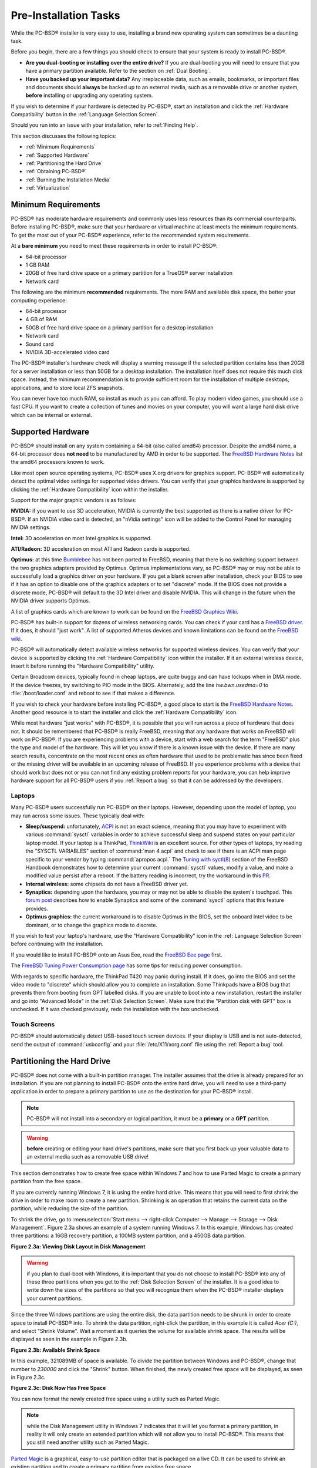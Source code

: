 Pre-Installation Tasks
**********************

While the PC-BSD® installer is very easy to use, installing a brand new operating system can sometimes be a daunting task.

Before you begin, there are a few things you should check to ensure that your system is ready to install PC-BSD®. 

* **Are you dual-booting or installing over the entire drive?** If you are dual-booting you will need to ensure that you have a primary partition available.
  Refer to the section on :ref:`Dual Booting`.

* **Have you backed up your important data?** Any irreplaceable data, such as emails, bookmarks, or important files and documents should **always** be backed
  up to an external media, such as a removable drive or another system, **before** installing or upgrading any operating system.

If you wish to determine if your hardware is detected by PC-BSD®, start an installation and click the :ref:`Hardware Compatibility` button in the
:ref:`Language Selection Screen`.

Should you run into an issue with your installation, refer to :ref:`Finding Help`. 

This section discusses the following topics: 

* :ref:`Minimum Requirements`

* :ref:`Supported Hardware`

* :ref:`Partitioning the Hard Drive`

* :ref:`Obtaining PC-BSD®`

* :ref:`Burning the Installation Media`

* :ref:`Virtualization`

.. index:: hardware
.. _Minimum Requirements:

Minimum Requirements
====================

PC-BSD® has moderate hardware requirements and commonly uses less resources than its commercial counterparts. Before installing PC-BSD®, make sure that your
hardware or virtual machine at least meets the minimum requirements. To get the most out of your PC-BSD® experience, refer to the recommended system
requirements.

At a **bare minimum** you need to meet these requirements in order to install PC-BSD®: 

* 64-bit processor

* 1 GB RAM 

* 20GB of free hard drive space on a primary partition for a TrueOS® server installation 

* Network card 

The following are the minimum **recommended** requirements. The more RAM and available disk space, the better your computing experience: 

* 64-bit processor 

* 4 GB of RAM 

* 50GB of free hard drive space on a primary partition for a desktop installation 

* Network card 

* Sound card 

* NVIDIA 3D-accelerated video card 

The PC-BSD® installer's hardware check will display a warning message if the selected partition contains less than 20GB for a server installation or less
than 50GB for a desktop installation. The installation itself does not require this much disk space. Instead, the minimum recommendation is to provide
sufficient room for the installation of multiple desktops, applications, and to store local ZFS snapshots.

You can never have too much RAM, so install as much as you can afford. To play modern video games, you should use a fast CPU. If you want to create a
collection of tunes and movies on your computer, you will want a large hard disk drive which can be internal or external.

.. index:: hardware
.. _Supported Hardware:

Supported Hardware 
==================

PC-BSD® should install on any system containing a 64-bit (also called amd64) processor. Despite the amd64 name, a 64-bit processor does **not need** to be
manufactured by AMD in order to be supported. The `FreeBSD Hardware Notes <http://www.freebsd.org/releases/10.1R/hardware.html#proc>`_ list the amd64
processors known to work.

Like most open source operating systems, PC-BSD® uses X.org drivers for graphics support. PC-BSD® will automatically detect the optimal video settings for
supported video drivers. You can verify that your graphics hardware is supported by clicking the :ref:`Hardware Compatibility` icon within the installer.

Support for the major graphic vendors is as follows: 

**NVIDIA:** if you want to use 3D acceleration, NVIDIA is currently the best supported as there is a native driver for PC-BSD®. If an NVIDIA video card is
detected, an "nVidia settings" icon will be added to the Control Panel for managing NVIDIA settings.

**Intel:** 3D acceleration on most Intel graphics is supported.

**ATI/Radeon:** 3D acceleration on most ATI and Radeon cards is supported.

**Optimus:** at this time `Bumblebee <https://github.com/Bumblebee-Project/Bumblebee/wiki/FAQ>`_ has not been ported to FreeBSD, meaning that there is no
switching support between the two graphics adapters provided by Optimus. Optimus implementations vary, so PC-BSD® may or may not be able to successfully load
a graphics driver on your hardware. If you get a blank screen after installation, check your BIOS to see if it has an option to disable one of the graphics
adapters or to set "discrete" mode. If the BIOS does not provide a discrete mode, PC-BSD® will default to the 3D Intel driver and disable NVIDIA. This will
change in the future when the NVIDIA driver supports Optimus.

A list of graphics cards which are known to work can be found on the `FreeBSD Graphics Wiki <https://wiki.freebsd.org/Graphics>`_.

PC-BSD® has built-in support for dozens of wireless networking cards. You can check if your card has a
`FreeBSD driver <http://www.freebsd.org/releases/10.1R/hardware.html#WLAN>`_. If it does, it should "just work". A list of
supported Atheros devices and known limitations can be found on the `FreeBSD wiki <https://wiki.freebsd.org/dev/ath_hal%284%29/HardwareSupport>`_.

PC-BSD® will automatically detect available wireless networks for supported wireless devices. You can verify that your device is supported by clicking the
:ref:`Hardware Compatibility` icon within the installer. If it an external wireless device, insert it before running the "Hardware Compatibility" utility.

Certain Broadcom devices, typically found in cheap laptops, are quite buggy and can have lockups when in DMA mode. If the device freezes, try switching to PIO
mode in the BIOS. Alternately, add the line *hw.bwn.usedma=0* to :file:`/boot/loader.conf` and reboot to see if that makes a difference. 

If you wish to check your hardware before installing PC-BSD®, a good place to start is the
`FreeBSD Hardware Notes <http://www.freebsd.org/releases/10.1R/hardware.html>`_. Another good resource is to start the installer and click the
:ref:`Hardware Compatibility` icon.

While most hardware "just works" with PC-BSD®, it is possible that you will run across a piece of hardware that does not. It should be remembered that
PC-BSD® is really FreeBSD, meaning that any hardware that works on FreeBSD will work on PC-BSD®. If you are experiencing problems with a device, start with
a web search for the term "FreeBSD" plus the type and model of the hardware. This will let you know if there is a known issue with the device. If there are
many search results, concentrate on the most recent ones as often hardware that used to be problematic has since been fixed or the missing driver will be
available in an upcoming release of FreeBSD. If you experience problems with a device that should work but does not or you can not find any existing problem
reports for your hardware, you can help improve hardware support for all PC-BSD® users if you :ref:`Report a bug` so that it can be addressed by the
developers.

.. index:: laptops
.. _Laptops:

Laptops
-------

Many PC-BSD® users successfully run PC-BSD® on their laptops. However, depending upon the model of laptop, you may run across some issues. These typically
deal with: 

* **Sleep/suspend:** unfortunately, `ACPI <http://en.wikipedia.org/wiki/Advanced_Configuration_and_Power_Interface>`_ is not an exact science, meaning that
  you may have to experiment with various :command:`sysctl` variables in order to achieve successful sleep and suspend states on your particular laptop model.
  If your laptop is a ThinkPad, `ThinkWiki <http://thinkwiki.org/>`_ is an excellent source. For other types of laptops, try reading the "SYSCTL VARIABLES"
  section of :command:`man 4 acpi` and check to see if there is an ACPI man page specific to your vendor by typing :command:`apropos acpi.` The
  `Tuning with syctl(8) <http://www.freebsd.org/doc/en/books/handbook/configtuning-sysctl.html>`_ section of the FreeBSD Handbook demonstrates how to
  determine your current :command:`sysctl` values, modify a value, and make a modified value persist after a reboot. If the battery reading is incorrect, try
  the workaround in this `PR <http://www.freebsd.org/cgi/query-pr.cgi?pr=kern/160838>`_.

* **Internal wireless:** some chipsets do not have a FreeBSD driver yet.

* **Synaptics:** depending upon the hardware, you may or may not be able to disable the system's touchpad. This
  `forum post <http://forums.freebsd.org/viewtopic.php?s=63c71cacb981215c14b64b74481d17cd&p=100670&postcount=17>`_ describes how to enable Synaptics and some
  of the :command:`sysctl` options that this feature provides.

* **Optimus graphics:** the current workaround is to disable Optimus in the BIOS, set the onboard Intel video to be dominant, or to change the graphics mode
  to discrete.

If you wish to test your laptop's hardware, use the "Hardware Compatibility" icon in the :ref:`Language Selection Screen` before continuing with the
installation.

If you would like to install PC-BSD® onto an Asus Eee, read the `FreeBSD Eee page <http://wiki.freebsd.org/AsusEee>`_ first.

The `FreeBSD Tuning Power Consumption page <http://wiki.freebsd.org/TuningPowerConsumption>`_ has some tips for reducing power consumption.

.. index:: thinkpad

With regards to specific hardware, the ThinkPad T420 may panic during install. If it does, go into the BIOS and set the video mode to "discrete" which should allow you to complete an
installation. Some Thinkpads have a BIOS bug that prevents them from booting from GPT labelled disks. If you are unable to boot into a new installation, restart the
installer and go into "Advanced Mode" in the :ref:`Disk Selection Screen`. Make sure that the "Partition disk with GPT" box is unchecked. If it was checked
previously, redo the installation with the box unchecked.

.. index:: hardware
.. _Touch Screens:

Touch Screens 
--------------

PC-BSD® should automatically detect USB-based touch screen devices. If your display is USB and is not auto-detected, send the output of :command:`usbconfig`
and your :file:`/etc/X11/xorg.conf` file using the :ref:`Report a bug` tool.

.. index:: partition
.. _Partitioning the Hard Drive:

Partitioning the Hard Drive
===========================

PC-BSD® does not come with a built-in partition manager. The installer assumes that the drive is already prepared for an installation. If you are not
planning to install PC-BSD® onto the entire hard drive, you will need to use a third-party application in order to prepare a primary partition to use as the
destination for your PC-BSD® install.

.. note:: PC-BSD® will not install into a secondary or logical partition, it must be a **primary** or a **GPT** partition.

.. warning:: **before** creating or editing your hard drive's partitions, make sure that you first back up your valuable data to an external media such as a
   removable USB drive!

This section demonstrates how to create free space within Windows 7 and how to use Parted Magic to create a primary partition from the free space.

If you are currently running Windows 7, it is using the entire hard drive. This means that you will need to first shrink the drive in order to make room to
create a new partition. Shrinking is an operation that retains the current data on the partition, while reducing the size of the partition.

To shrink the drive, go to :menuselection:`Start menu --> right-click Computer --> Manage --> Storage --> Disk Management`. Figure 2.3a shows an example of a
system running Windows 7. In this example, Windows has created three partitions: a 16GB recovery partition, a 100MB system partition, and a 450GB data
partition.

**Figure 2.3a: Viewing Disk Layout in Disk Management** 

.. image:: images/partition1.jpg

.. warning:: if you plan to dual-boot with Windows, it is important that you do not choose to install PC-BSD® into any of these three partitions when you get
   to the :ref:`Disk Selection Screen` of the installer. It is a good idea to write down the sizes of the partitions so that you will recognize them when the
   PC-BSD® installer displays your current partitions.

Since the three Windows partitions are using the entire disk, the data partition needs to be shrunk in order to create space to install PC-BSD® into. To
shrink the data partition, right-click the partition, in this example it is called *Acer (C:)*, and select "Shrink Volume". Wait a moment as it queries the
volume for available shrink space. The results will be displayed as seen in the example in Figure 2.3b. 

**Figure 2.3b: Available Shrink Space** 

.. image:: images/shrink1.jpg

In this example, 321089MB of space is available. To divide the partition between Windows and PC-BSD®, change that number to *230000* and click the "Shrink"
button. When finished, the newly created free space will be displayed, as seen in Figure 2.3c.

**Figure 2.3c: Disk Now Has Free Space** 

.. image:: images/shrink2.jpg

You can now format the newly created free space using a utility such as Parted Magic.

.. note:: while the Disk Management utility in Windows 7 indicates that it will let you format a primary partition, in reality it will only create an extended
   partition which will not allow you to install PC-BSD®. This means that you still need another utility such as Parted Magic.

`Parted Magic <http://sourceforge.net/projects/partedmagic>`_ is a graphical, easy-to-use partition editor that is packaged on a live CD. It can be used to
shrink an existing partition and to create a primary partition from existing free space.

To use Parted Magic, download the latest :file:`.iso.zip` file, unzip it, and burn it to CD. Boot the system with the CD and let it boot into "Default
settings (Runs from RAM)". Wait for it to boot into the graphical screen, then select the "Partition Editor" desktop icon.

Figure 2.3d shows the same Windows 7 system in Partition Editor. The 225.05GB partition is the Windows data partition (which was displayed as drive C within
Windows 7) and the 224.61GB of unallocated space was created using the Windows Disk Management utility. The "Create new Partition" screen was opened by
right-clicking on the unallocated space and selecting "New" from the menu.

**Figure 2.3d: Formatting the Unallocated Space into a Primary Partition** 

.. image:: images/parted1.png

When creating your partition from unallocated space, make sure that "Primary Partition" is selected. The filesystem type does not matter as the PC-BSD®
installer will reformat it. It is a good idea to write down the size and filesystem type so that you will recognize the partition that you will be installing
PC-BSD® into. Once you have made your selections, click the "Add" button.

Note that the partition will not actually be created until you click the "Apply" button to apply your changes. A popup menu will prompt you to make sure that
you have selected the correct partition as formatting a partition destroys all data on that portion of the disk. Once the operation is complete, you can
reboot and start the PC-BSD® installation.

.. _Obtaining PC-BSD®:

Obtaining PC-BSD®
==================

PC-BSD® version numbers are similar to those used by FreeBSD. In addition, PC-BSD® provides two branches. The branch that you choose to install or upgrade
determines whether or not you will receive updates as new features and drivers are added to the operating system. Image names will include the version number,
where 10.1.1 is the most recent version, and either the word :file:`RELEASE` or :file:`STABLE`, where: 

* **RELEASE:** indicates that new drivers and features will not be added to the operating system until the next RELEASE version becomes available and the user
  upgrades to that new version. If reliability is more important to you than new features or drivers, use the RELEASE version.

* **STABLE:** around the 1st of each month, :ref:`Update Manager` will provide a patch which will update the operating system to include all of the new
  features and drivers. If you wish to have or test the latest features and drivers as they become available and can tolerate possible breakage caused by new
  features being available before the next RELEASE, use the STABLE version.

The installation file for the current RELEASE can be downloaded from the `PC-BSD® website <http://www.pcbsd.org//download.html>`_. Earlier versions and
STABLE versions can be downloaded from the `PC-BSD® CDN <http://iso.cdn.pcbsd.org/>`_. 

Several types of files are available for download. Before downloading a file, review the following descriptions to see which one best suits your needs: 

* files beginning with :file:`PCBSD` and ending in :file:`DVD-USB.iso` contain all of the information needed to install a graphical desktop or command-line
  server as well as several applications during installation. This type of file can either be burned to a DVD media or a USB thumb drive. There will also be
  associated files with the same name but ending in a :file:`.md5` or :file:`.sha256` extension. Depending upon your current operating system and its tools,
  you can use the value in either one of those files to determine the integrity of the download, as described in the next section. If a torrent is available,
  there will also be a file with the same name and a :file:`.torrent` extension.

* files beginning with :file:`TrueOS` contain a command-line installer and are used to install a command-line version of a server. This type of file can
  either be burned to a CD media or a USB thumb drive. There will also be associated files with the same name but ending in a :file:`.md5` or
  :file:`.sha256` extension. Depending upon your current operating system and its tools, you can use the value in either one of those files to determine the
  integrity of the download, as described in the next section. If a torrent is available, there will also be a file with the same name and a
  :file:`.torrent` extension.

If you plan to install a graphical desktop, download the file with :file:`PCBSD` in its name and either burn it to a DVD media or write it to a removable USB
device.

If you prefer to install a command-line only server, you can either download the same ISO or download the ISO with :file:`TRUEOS` in the name. The
:file:`TRUEOS` download is smaller and can be burned to a CD or written to a removable USB device.

Pre-installed virtual images are also available, making it easy to use or try out PC-BSD® in a virtual environment. In 10.1.1, four types of images are
available: 

* Files ending in :file:`.ova` can be used in VirtualBox, as described in :ref:`Using the Downloadable .ova File`.

* Files ending in :file:`.vdi.xz` can be used in Virtualbox, as described in :ref:`Using the Downloadable VirtualBox or VMWare Disk`.

* Files ending in :file:`.vmdk.xz` can be used in VMware, as described in :ref:`Using the Downloadable VirtualBox or VMWare Disk`.

* Files ending in :file:`.raw.xz` can be used in Qemu and can also be converted to other virtual image formats.

When selecting a virtual image file, choose a format that matches your virtualization technology, and an edition that matches what you would like to use.
The following editions are available: 

* :file:`consumer-desktop`: provides an installed version of PC-BSD® with the KDE and Fluxbox desktop environments.

* :file:`freenas-builder`: can be used by developers and testers to build an alpha version of FreeNAS 10. 

* :file:`trueos-server`: provides a pre-installed TrueOS® server that is command-line only.

After downloading the desired file, confirm the integrity of the download using the instructions in the next section.

If you downloaded an installation file, instead of a virtual image, refer to :ref:`Burning the Installation Media` for instructions on how to burn the file to
bootable media.

If you have a slow download connection or wish to support the PC-BSD® project financially, you can purchase PC-BSD® DVDs from the
`FreeBSD Mall <http://www.freebsdmall.com/cgi-bin/fm/scan/su=yes/fi=prod_bsd/sf=sku/sf=title/sf=category/se=pcbsd>`_.

Members of the PC-BSD® project attend many IT conferences across the globe and give out PC-BSD® DVDs at conference booths. Visiting a PC-BSD® booth is an
excellent way to meet other PC-BSD® users and to get your questions answered. Check the `PC-BSD® Blog <http://blog.pcbsd.org/>`_ to see if any events are
happening near you. If you are organizing a PC-BSD® booth, `contact us <http://www.pcbsd.org//support/>`_ to arrange for DVDs.

.. index:: checksum
.. _Data Integrity Check:

Data Integrity Check 
---------------------

After downloading the desired file, it is a good idea to check that the file is exactly the same as the one on the PC-BSD® server. While downloading, a
portion of the file may get damaged or lost, making the installation file unusable. Each PC-BSD® installation file has an associated MD5 and SHA256 checksum.
If a checksum of the file you downloaded matches, your download was successful. If a checksum does not match, try downloading the file again. In order to
verify a checksum, you will need to use a checksum verification utility.

.. note:: you only need to verify one of the checksums. The `PC-BSD® website <http://www.pcbsd.org//download.html>`_  only lists the SHA256 while the
   `PC-BSD® CDN <http://iso.cdn.pcbsd.org/>`_ lists both the :file:`.md5` and the :file:`.sha256` checksum files. This section demonstrates how to verify an
   MD5 checksum.

If you are currently using a Windows system, you can download and install the `FastSum <http://www.fastsum.com/>`_ utility in order to verify the MD5
checksum. Once installed, launch the program and click the "Files" button, shown in Figure 2.4a, to browse to the location of your downloaded file.

**Figure 2.4a: Verifying a Checksum Using FastSum**

.. image:: images/fastsum.png

Once the file is selected, click the green arrow to calculate the checksum. Once calculated, it will be listed in the "Checksum\State" column, though FastSum
will capitalize the letters.

On Linux and BSD systems you can use the built-in :command:`md5` or :command:`md5sum` command line tool to check the MD5 checksum. In this example, the file
is located in the :file:`Downloads` subdirectory directory. You should substitute the name and location of the file that you downloaded::

 md5 Downloads/PCBSD10.1.1-RELEASE-x64-DVD-USB.iso 

.. index:: burn
.. _Burning the Installation Media:

Burning the Installation Media
==============================

If you downloaded an :file:`.iso` file, it can be burned to either a DVD (or a CD, if it is the TrueOS ISO) or to a removable USB device. This section
demonstrates how to do so using several different applications and operating systems.

.. index:: Windows
.. _Burning to DVD on Windows:

Burning to DVD on Windows 
--------------------------

Several burning applications are available for Windows. This section will demonstrate how to use Windows 7's Disc Image Burner and InfraRecorder.

.. index:: Windows
.. _Windows 7 Disk Image Burner:

Windows 7 Disc Image Burner 
^^^^^^^^^^^^^^^^^^^^^^^^^^^^

Windows 7 has built-in support for writing ISO images to disc. Right-click on the :file:`.iso` file in Windows Explorer and select "Burn disk image". Select
the DVD device in the "Disk Burner" drop-down menu and then click "Burn" to write the disc. See the Microsoft article
`Burn a CD or DVD from an ISO file <http://windows.microsoft.com/en-US/windows7/Burn-a-CD-or-DVD-from-an-ISO-file>`_ for more detailed instructions.

.. index:: burn
.. _InfraRecorder:

InfraRecorder 
^^^^^^^^^^^^^^

`The InfraRecorder utility <http://infrarecorder.org/>`_ is an open source burning application for both CDs and DVDs. Once installed, open InfraRecorder and
click on the "Write Image" button shown in Figure 2.5a.

**Figure 2.5a: Initial InfraRecorder Screen** 

.. image:: images/infra1.png

InfraRecorder will display a screen where you can browse to the location of the :file:`.iso` file. Once selected, you will be presented with an options screen
shown in Figure 2.5b. You can accept the defaults and click "OK" to start the burn. When finished, the burner tray will open and a dialog box will appear
indicating that the burning process has finished.

**Figure 2.5b: Burn Options in InfraRecorder** 

.. image:: images/infra2.png

.. index:: burn
.. _Burning to DVD on a BSD or Linux System:

Burning to DVD on a BSD or Linux System
---------------------------------------

This section demonstrates how to burn the installation ISO on a Linux or BSD system using the following tools: K3B, Brasero, and :command:`growisofs`.

.. index:: burn
.. _K3B:

K3B
^^^

`The K3B burner <http://www.kde.org/applications/multimedia/k3b/>`_ is an easy-to-use graphical burning application for Linux and BSD systems. If KDE is
installed, it can be run from any desktop by typing :command:`k3b`.

To burn your ISO, launch K3B, browse to the location of the :file:`.iso` file in the screen shown in Figure 2.5c and click
:menuselection:`Tools --> Burn Image...` to see the screen in Figure 2.5d.

**Figure 2.5c: Selecting the Burn Image Tool Within K3B** 

.. image:: images/k3b1.png

**Figure 2.5d: K3B's Burn Image Screen** 

.. image:: images/k3b2.png

Click the "Start" button to burn the file. K3B will automatically eject the media once the burn is complete.

.. index:: burn
.. _Brasero:

Brasero 
^^^^^^^^

`The Brasero burner <http://projects.gnome.org/brasero/>`_ is an easy to use burning application included with the :ref:`GNOME` desktop. A PBI is also
available within :ref:`AppCafe®`. Once installed, Brasero can be launched by typing :command:`brasero` from within any window manager. Figure 2.5e shows the
initial Brasero screen.

Click Burn image to open the screen seen in Figure 2.5f. Use the “Click here to select a disk image” button to select your :file:`.iso` file.

**Figure 2.5e: Brasero's Initial Screen** 

.. image:: images/brasero1.png

The name and size of your :file:`.iso` file should appear and Brasero will indicate the size of the media. The lower portion of Figure 2.5f shows the menu
that appears if you click on the "Properties" button. You can change these options if you wish, but it is fine to keep the default settings. When you are
ready, click the "Burn" button and Brasero will burn your ISO.

**Figure 2.5f: Brasero Image Burning Setup**

.. image:: images/brasero2.png

.. index:: burn
.. _growisofs:

growisofs
^^^^^^^^^

If you are familiar with using the command line on a FreeBSD or PC-BSD® system, you can use the :command:`growisofs` command line utility to burn the DVD.
This utility is included with the dvd+rw-tools FreeBSD port which is installed by default on a PC-BSD® system. If that software is not yet installed on a
FreeBSD system, issue this command as the superuser::

 pkg install dvd+rw-tools

Depending upon the type of DVD burner hardware, you may have to configure the system to use it. If the device is ATAPI (i.e. not USB or SCSI), the ATAPI
driver must be loaded. The superuser can issue this command::

 kldload atapicam

If you just get your prompt back, the driver successfully loaded. If you get the message "kldload: can't load atapicam: File exists", this means that the
driver was already loaded. If the device is USB or SCSI, no additional drivers need to be loaded if you are running the generic FreeBSD kernel. After
inserting the DVD media into the device, you can start the burn using this command::

 growisofs -Z /dev/cd0=PCBSD10.1.1-RELEASE-x64-DVD-USB.iso

If your device is not the first CD device, change the number *0* accordingly. If your ISO has a different name, substitute the correct name in the command
shown above.

.. index:: Mac
.. _Burning to DVD on a Mac OS X System:

Burning to DVD on a Mac OS X System
-----------------------------------

To burn the ISO on a Mac OS X system, go to :menuselection:`Finder --> Applications --> Utilities --> Disk Utility`. With a blank media inserted into the
burner, highlight the device representing the DVD writer and click the "Burn" button. This will open up a browser where you can select the ISO to burn.

Once the ISO is highlighted, click the "Burn" button. A pop-up message will indicate that the device is ready to burn. Click burn once more and Disk Utility
will write the ISO to the DVD media.

.. index:: burn
.. _Writing to a USB Device:

Writing to a USB Device
-----------------------

To write to a USB device, you will need the following: 

* a utility that can write the image to a USB media; the utility that you use will depend upon your operating system 

* a USB thumb drive or hard drive large enough to hold the image 

Once the image is written, boot from the removable device and proceed with the PC-BSD® installation.

.. note:: if there is a card reader on the system or used via USB dongle, the device enumeration may be affected. For example, with the USB card reader dongle
   as the destination, the device name would be :file:`/dev/da1` instead of :file:`/dev/da0`.

.. index:: burn
.. _Writing to USB on a Linux or BSD System:

Writing to USB on a Linux or BSD System
^^^^^^^^^^^^^^^^^^^^^^^^^^^^^^^^^^^^^^^

Io write the :file:`.iso` file to a flash card or removable USB drive on a BSD or Linux system, use the :command:`dd` command line utility. On a FreeBSD
system, the superuser can use this command to write the file to the first plugged in USB device::

 dd if=PCBSD10.1.1-RELEASE-x64-DVD-USB.iso of=/dev/da0 bs=1M
 3658+1 records in
 3658+1 records out 
 3836317696 bytes transferred in 670.278574 secs (5723468 bytes/sec)

When using the :command:`dd` command: 

* **if=** refers to the input file to be written

* **of=** refers to the output file (the device name of the flash card or removable USB drive); increment the number in the name if it is not the first USB
  device 

* **bs=** refers to the block size 

.. note:: on Linux, if you type :command:`mount` with the USB stick inserted, you will see two or more device nodes corresponding to the USB stick. For
   example, :file:`/dev/sdc` and :file:`/dev/sdc1`, where :file:`/dev/sdc1` corresponds to the primary partition of the USB stick. Before using the
   :command:`dd` command, ensure that the usb stick is first unmounted. When using the :command:`dd` command, remember to use :file:`/dev/sdc` (device node
   without the number) as the option for the output file **of=**. Once the :command:`dd` completes, you might not be able to mount the USB stick on Linux as
   Linux has very limited support for UFS, the BSD filesystem that gets created on the USB stick.

.. index:: burn
.. _Writing to USB on a Windows System:

Writing to USB on a Windows System 
^^^^^^^^^^^^^^^^^^^^^^^^^^^^^^^^^^^

To burn the image file on a Windows system, you can use `win32-image-writer <http://win32diskimager.sourceforge.net/>`_. When downloading win32-image-writer,
download the latest version that ends in :file:`-binary.zip` and use a utility such as Windows Explorer or 7zip to unzip the executable.

If you launch :command:`win32-image-writer.exe`, it will start the Win32 Disk Imager utility, shown in Figure 2.5g. Use the "browse" button to browse to the
location of the :file:`.iso` file. Insert a USB thumb drive and select its drive letter (in this example, drive D). Click the "Write" button and the image
will be written to the USB thumb drive.

**Figure 2.5g: Using Win32 Disk Imager to Write the Image** 

.. image:: images/writer1.png

.. index:: burn
.. _Writing to USB on a Mac OS X System:

Writing to USB on a Mac OS X System 
^^^^^^^^^^^^^^^^^^^^^^^^^^^^^^^^^^^^

To burn the :file:`.iso` file on Mac OS X, insert a USB stick and open Terminal. Run the :command:`diskutil list` command to find out the device name of the
USB disk, unmount the USB disk, then use :command:`dd` to write the image to the raw disk (:file:`rdisk`). In the following example, an 8GB USB stick has a
device name of :file:`/dev/disk1` and a raw device name of :file:`/dev/rdisk1`.::

 diskutil list 
 /dev/disk0
 #: TYPE NAME SIZE IDENTIFIER
 0: GUID_partition_scheme *500.1 GB disk0
 1: EFI 209.7 MB disk0s1
 2: Apple_HFS Macintosh HD 499.2 GB disk0s2
 3: Apple_Boot Recovery HD 650.0 MB disk0s3 
 /dev/disk1
 #: TYPE NAME SIZE IDENTIFIER
 0: FDisk_partition_scheme *8.0 GB disk1
 1: DOS_FAT_32 UNTITLED 8.0 GB disk1s1

 diskutil unmountDisk /dev/disk1
 Unmount of all volumes on disk1 was successful

 sudo dd if=/Users/dru/Downloads/ PCBSD10.1.1-RELEASE-x64-DVD-USB.iso of=/dev/rdisk1 bs=4M
 Password:
 3658+1 records in
 3658+1 records out 
 3836317696 bytes transferred in 670.278574 secs (5723468 bytes/sec)

.. index:: virtualization
.. _Virtualization:

Virtualization
==============

A virtualized environment allows you to test drive an operating system without overwriting your current operating system. This is an excellent way to practice
installation, determine whether all of your hardware is supported, or to try multiple versions of different operating systems. Virtualization software
effectively creates windows (known as virtual machines) into which you can install and use an operating system. The only limitation to virtualization is your
hardware as each virtual machine uses CPU and RAM. Depending upon the amount of CPU and RAM in your computer, you may find that the operating system you
install using virtualization software runs slowly. If your computer slows down greatly, try closing other applications running on your computer to free up
some RAM.

PC-BSD® automatically installs the `VirtualBox <http://www.virtualbox.org/>`_ open source virtualization program and the
`VirtualBox Guest Additions <http://www.virtualbox.org/manual/ch04.html>`_ with the operating system. The guest additions add mouse pointer integration,
shared folders between the host and guest, better video support, and a shared clipboard.

If your computer is running another operating system, download the binary for your operating system from the
`VirtualBox Downloads page <http://www.virtualbox.org/wiki/Downloads>`_. VirtualBox runs on Windows, Linux, Macintosh, and OpenSolaris and supports a large
number of operating systems that can be installed into a virtual machine.

This section describes how to prepare VirtualBox for an installation of PC-BSD® using an :file:`.iso` file as well as how to use the downloadable
:file:`.vmdk`, :file:`.vdi`, and :file:`.ova` images with VirtualBox.

.. index:: virtualization
.. _Creating a Virtual Machine for an ISO File:

Creating a Virtual Machine for an ISO File
------------------------------------------

In order to use PC-BSD® within VirtualBox, you will need to download the PC-BSD® ISO, install VirtualBox if  if it is not already installed on the system,
create a virtual machine, and use the ISO to install PC-BSD® into the virtual machine. The virtual machine you create must meet the following minimum
requirements: 

* 1024 MB base memory size 

* a virtual disk **at least 20 GB in size** for a TrueOS® installation or **at least 50 GB in size** for a PC-BSD® installation 

* a bridged adapter 

To create the virtual machine, start VirtualBox to see the screen shown in Figure 2.6a. 

**Figure 2.6a: Initial VirtualBox Screen** 

.. image:: images/vbox1.png

To create the virtual machine, click the "New" button to start the new virtual machine wizard. Click the "Next" button to see the screen in Figure 2.6b.

**Figure 2.6b: Type in a Name and Select the Operating System for the New Virtual Machine** 

.. image:: images/vbox2.png

Enter a name for your virtual machine, which can be anything that makes sense to you. Click the "Operating System" drop-down menu and select "BSD". In the
"Version" drop-down menu, select "FreeBSD (64 bit)". Click "Next" to see the screen in Figure 2.6c.

**Figure 2.6c: Select the Amount of Memory Reserved for the Virtual Machine** 

.. image:: images/vbox3.png

The base memory size must be changed to **at least 1024 MB.** If your system has a lot of RAM, use more. Any number within the green area is considered a
safe value by VirtualBox, meaning it should not slow down your computer too much. When finished, click Next to see the screen in Figure 2.6d.

**Figure 2.6d: Select Whether to Use an Existing or Create a New Virtual Hard Drive**

.. image:: images/vbox4.png

This screen is used to create the virtual hard drive--in other words, the amount of disk space that will be available to the virtual machine. If this is your
first virtual machine, keep the default of "Create a virtual hard drive now" and click "Create" to go to the screen shown in Figure 2.6e.

**Figure 2.6e: Select the Hard Drive Type**

.. image:: images/vbox5.png

If you have created a virtual machine in the past and wish to reuse its disk space, select "Use an existing virtual hard drive file" from the drop-down menu.
You can create as many virtual machines as you wish. However, if your computer is getting low on disk space, you should consider reusing existing virtual hard
drives to prevent your physical hard drive from being used up by old virtual machines.

Select "VDI" and click the "Next" button to see the screen in Figure 2.6f.

**Figure 2.6f: Select the Storage Type**

.. image:: images/vbox6.png

You can now choose whether you want "Dynamically allocated" or "Fixed size" storage. The first option uses disk space as needed until it reaches the maximum
size that you will set in the next screen. The second option creates a disk the same size as that specified amount of disk space, whether it is used or not.
Choose the first option if you are worried about disk space; otherwise choose the second option as it allows VirtualBox to run slightly faster. Once you
select "Next", you will see the screen in Figure 2.6g.

**Figure 2.6g: Select the File Name and Size of the Virtual Disk** 

.. image:: images/vbox7.png

This screen is used to set the size (or upper limit) of the virtual machine. If you plan to install PC-BSD® into the virtual machine,
**increase the size to at least 20 GB** or you will receive an error during the PC-BSD® installation. If you plan to install KDE, GNOME, multiple desktop
managers, or applications within the virtual machine, you will probably want to choose at least 50GB. Whatever size you set, make sure that your computer has
enough free disk space to support it. Use the folder icon to browse to a directory on disk with sufficient space to hold your virtual machine.

Once you make your selection and press "Next", you will see a summary of your choices. You can use the "Back" button to return to a previous screen if you
wish to change any values. Otherwise, click "Create" to finish using the wizard. Your virtual machine should now show up in the left box, as seen in the
example in Figure 2.6h.

**Figure 2.6h: The New Virtual Machine** 

.. image:: images/vbox8.png

.. index:: virtualization
.. _Configuring the Network Adapter:

Configuring the Network Adapter
^^^^^^^^^^^^^^^^^^^^^^^^^^^^^^^

If you wish to use your network card, you will need to configure bridging on your virtual machine. To do this, go to :menuselection:`Settings --> Network`. In
the "Attached to" drop-down menu select "Bridged Adapter" then select the name of the physical interface from the "Name" drop-down menu. In the example shown
in Figure 2.6i, the Intel Pro/1000 Ethernet card is attached to the network and has a device name of :file:`re0`.

**Figure 2.6i: Configuring a Bridged Adapter in VirtualBox** 

.. image:: images/vbox9.png

.. index:: virtualization
.. _Configuring the Storage Device:

Configuring the Storage Device 
^^^^^^^^^^^^^^^^^^^^^^^^^^^^^^^

Before starting your virtual machine, you will want to configure it to use your installation media. Click the "Storage" hyperlink in the right frame to access
the storage screen seen in Figure 2.6j.

**Figure 2.6j: The Storage Settings of the Virtual Machine** 

.. image:: images/vbox10.png

Double-click the word "Empty", which represents your DVD reader. If you wish to access the PC-BSD® installer from your DVD reader, double-check that the
"Slot" is pointing to the correct location (e.g. "IDE Secondary Master") and use the drop-down menu to change it if the location is incorrect. Click the
"CD/DVD Device" drop-down menu to change it from empty to the "Host Drive" value.

If you prefer to use an ISO that is stored on your hard disk, click the DVD icon then "Choose a virtual CD/DVD disk file" to open a browser menu where you can
navigate to the location of the ISO. Highlight the desired ISO and click "Open". The name of the ISO will now appear in the "Storage Tree" section.

You are now ready to install PC-BSD® into your virtual machine. Simply highlight the virtual machine and click on the green "Start" icon. A window will open
indicating that the virtual machine is starting. If you have a DVD inserted, you should hear it spin and it should start to boot into the installation
program. If it does not or if you are using an ISO stored on the hard disk, press "F12" to select the boot device when you see the message to do so, then
press "c" to boot from CD-ROM. You can then proceed through the installation as described in :ref:`Installing PC-BSD®`.

.. index:: virtualization
.. _Using the Downloadable VirtualBox or VMWare Disk:

Using the Downloadable VirtualBox or VMWare Disk
------------------------------------------------

PC-BSD® provides pre-built VirtualBox and VMWare disks which create a a pre-made virtual machine with PC-BSD® already installed. The VirtualBox file ends in
a *.vdi.xz* extension and the VMWare disk file ends in a :file:`.vmdk.xz` extension. The :file:`.xz` means that the file needs to be unzipped first so that it
just ends with a :file:`.vdi` or :file:`.vmdk` extension.

On a Linux or BSD system, use the :command:`xz` command by giving it the name of the file which you downloaded::

 xz -d PCBSD10.1.1-RELEASE-x64-consumer-desktop.vmdk.xz

Since this is a large file, the command will take a few minutes to extract the image. You will receive the prompt back when it has finished.

On a Windows system, you can use a utility such as `7-Zip <http://www.7-zip.org/>`_. On a Mac OS X system, simply double-click the file in "Finder" to extract
it.

Once the file is unzipped, open VirtualBox. When you get to Figure 2.6d, select "Use an existing virtual hard drive file". 

Use the browse icon to browse to the location of the :file:`.vdi` or :file:`.vmdk` file then press "Next". A message will indicate that the virtual machine
will be created; click the "Create" button to finish the wizard. You can then configure the network adapter and start the virtual machine.

The "consumer-desktop" virtual machine will boot into the post installation configuration screens so that the system can be configured. Once the display
wizard is finished and the login menu appears, input the username and password that you configured at the :ref:`Create a User Screen`.

When using the "trueos-server" edition, the virtual machine will boot into a password prompt. Enter *root* as the username and *pcbsd* as the password. It is
recommended to immediately change the *root* password by typing :command:`passwd` and following the prompts. It is also recommended to create a user account
to login with. You can do so by typing :command:`adduser` and following the prompts.

When using the "freenas-builder" edition, the virtual machine will boot into a password prompt. Enter *root* as the username. It is recommended to immediately
change the root password by typing :command:`passwd` and following the prompts. This virtual machine can be used by developers and testers to build a copy of
FreeNAS 10, which is currently in pre-alpha development. This means that the code is changing quickly and it is quite possible that the build may fail,
depending upon the recent source changes. To attempt a build, follow the instructions in the
`Building the System Quickstart Flow <https://github.com/freenas/freenas/blob/master/README.md>`_ section of the FreeNAS README, but change the
:command:`git` command to :command:`git clone --depth=1 -b freenas10/master https://github.com/freenas/freenas.git`. Note that you do not need to install the
"Requirements" listed in that README as the virtual machine already has these installed. Also note that you cannot build FreeNAS 9.x using the
"freenas-builder" virtual machine.

.. index:: virtualization
.. _Using the Downloadable .ova File:

Using the Downloadable .ova File
--------------------------------

A file that ends in a :file:`.ova` extension is a tarball of a virtual machine that follows the Open Virtualization Format (OVF). This file can be used in any
virtualization technology that supports OVF, such as VirtualBox or VMware.

If you double-click the :file:`.ova` file on a Windows or Mac system, it will automatically open the image for you in the default virtualization application.

The first time you open an :file:`.ova` file on a PC-BSD® system, right-click the file, select "Open With", browse to the application to open it with, and
check the box "Remember application association for this type of file". The following example assumes the user has selected
:menuselection:`System --> Oracle VM VirtualBox` as the application.

The first time a PC-BSD® :file:`.ova` file is opened, a screen will open so that you can review the virtual machine's settings that came with the file. An
example is shown in Figure 2.6k. To edit a setting, double-click its name.

**Figure 2.6k: Appliance Settings Screen**

.. image:: images/ova1.png

Depending upon the setting, you can either type in the desired value or select it from a drop-down menu. Once you are finished, click the "Import" button. It
will take a few minutes for the import to complete and a status bar will indicate the status of the import. Once imported, the virtual machine will show in
the left frame of VirtualBox. Highlight the virtual machine and click "Start" to boot into the image.

When using the "consumer-desktop" edition, the virtual machine will boot into Figure 4.2a so that you can perform the post-installation configuration for the
desktop.

When using the "trueos-server" edition, the virtual machine will boot into a password prompt. Enter *root* as the username and *pcbsd* as the password. It is
recommended to immediately change the *root* password by typing :command:`passwd` and following the prompts. It is also recommended to create a user account
to login with. You can do so by typing :command:`adduser` and following the prompts.

When using the "freenas-builder" edition, the virtual machine will boot into a password prompt. Enter *root* as the username. It is recommended to immediately
change the root password by typing :command:`passwd` and following the prompts. This virtual machine can be used by developers and testers to build a copy of
FreeNAS 10, which is currently in pre-alpha development. This means that the code is changing quickly and it is quite possible that the build may fail,
depending upon the recent source changes. To attempt a build, follow the instructions in the  section of the FreeNAS README, but change the :command:`git`
command to :command:`git clone --depth=1 -b freenas10/master https://github.com/freenas/freenas.git`. Note that you do not need to install the "Requirements"
listed in that README as the virtual machine already has these installed. Also note that you cannot build FreeNAS 9.x using the "freenas-builder" virtual
machine.
